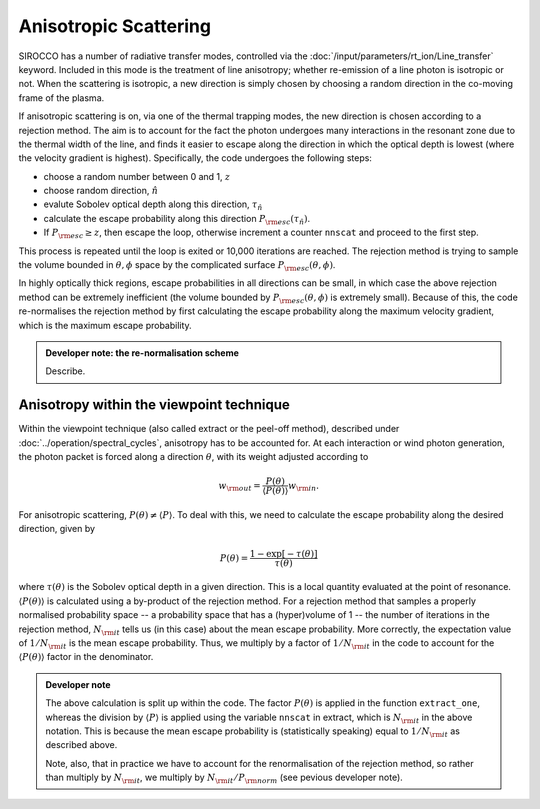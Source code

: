 Anisotropic Scattering
--------------------------

SIROCCO has a number of radiative transfer modes, controlled via the :doc:`/input/parameters/rt_ion/Line_transfer` keyword. Included in this mode is the treatment of line anisotropy; whether re-emission of a line photon is isotropic or not. When the scattering is isotropic, a new direction is simply chosen by choosing a random direction in the co-moving frame of the plasma. 

If anisotropic scattering is on, via one of the thermal trapping modes, the new direction is chosen according to a rejection method. The aim is to account for the fact the photon undergoes many interactions in the resonant zone due to the thermal width of the line, and finds it easier to escape along the direction in which the optical depth is lowest (where the velocity gradient is highest). Specifically, the code undergoes the following steps:

* choose a random number between 0 and 1, :math:`z`
* choose random direction, :math:`\hat{n}`
* evalute Sobolev optical depth along this direction, :math:`\tau_\hat{n}`
* calculate the escape probability along this direction :math:`P_{\rm esc} (\tau_\hat{n})`. 
* If :math:`P_{\rm esc} \geq z`, then escape the loop, otherwise increment a counter ``nnscat`` and proceed to the first step.

This process is repeated until the loop is exited or 10,000 iterations are reached. The rejection method is trying to sample the volume bounded in :math:`\theta,\phi` space by the complicated surface :math:`P_{\rm esc} (\theta,\phi)`. 

In highly optically thick regions, escape probabilities in all directions can be small, in which case the above rejection method can be extremely inefficient (the volume bounded by :math:`P_{\rm esc} (\theta,\phi)` is extremely small). Because of this, the code re-normalises the rejection method by first calculating the escape probability along the maximum velocity gradient, which is the maximum escape probability. 

.. admonition :: Developer note: the re-normalisation scheme

	Describe.

Anisotropy within the viewpoint technique
==================================================
Within the viewpoint technique (also called extract or the peel-off method), described under :doc:`../operation/spectral_cycles`, anisotropy has to be accounted for. At each interaction or wind photon generation, the photon packet is forced along a direction :math:`\theta`, with its weight  adjusted according to 

.. math::

    w_{\rm out}=\frac{P(\theta)}{\langle P (\theta) \rangle} w_{\rm in}.

For anisotropic scattering, :math:`P(\theta) \neq \langle P \rangle`. To deal with this, we need to calculate the escape probability along the desired direction, given by 

.. math::

    P(\theta) = \frac{1 - \exp [-\tau(\theta)]}{\tau(\theta)}

where :math:`\tau(\theta)` is the Sobolev optical depth in a given direction. This is a local quantity evaluated at the point of resonance. :math:`\langle P (\theta) \rangle` is calculated using a by-product of the rejection method. For a rejection method that samples a properly normalised probability space -- a probability space that has a (hyper)volume of 1 -- the number of iterations in the rejection method, :math:`N_{\rm it}` tells us (in this case) about the mean escape probability. More correctly, the expectation value of :math:`1/N_{\rm it}` is the mean escape probability. Thus, we multiply by a factor of :math:`1/N_{\rm it}` in the code to account for the :math:`\langle P (\theta) \rangle` factor in the denominator.

.. todo:: check the above statement about the expectation value of :math:`1/N_{\rm it}` is really true -- I think it must be, since it's basically the definition of a probability. Does :math:`N_{\rm it}` also correspond to the actual physical number of scatters? 

.. admonition :: Developer note

    The above calculation is split up within the code. The factor :math:`P(\theta)` is applied in the function ``extract_one``, whereas the division by :math:`\langle P \rangle` is applied using the variable ``nnscat`` in extract, which is :math:`N_{\rm it}` in the above notation. This is because the mean escape probability is (statistically speaking) equal to :math:`1/N_{\rm it}` as described above.

    Note, also, that in practice we have to account for the renormalisation of the rejection method, so rather than multiply by :math:`N_{\rm it}`, we multiply by :math:`N_{\rm it}/P_{\rm norm}` (see pevious developer note).


